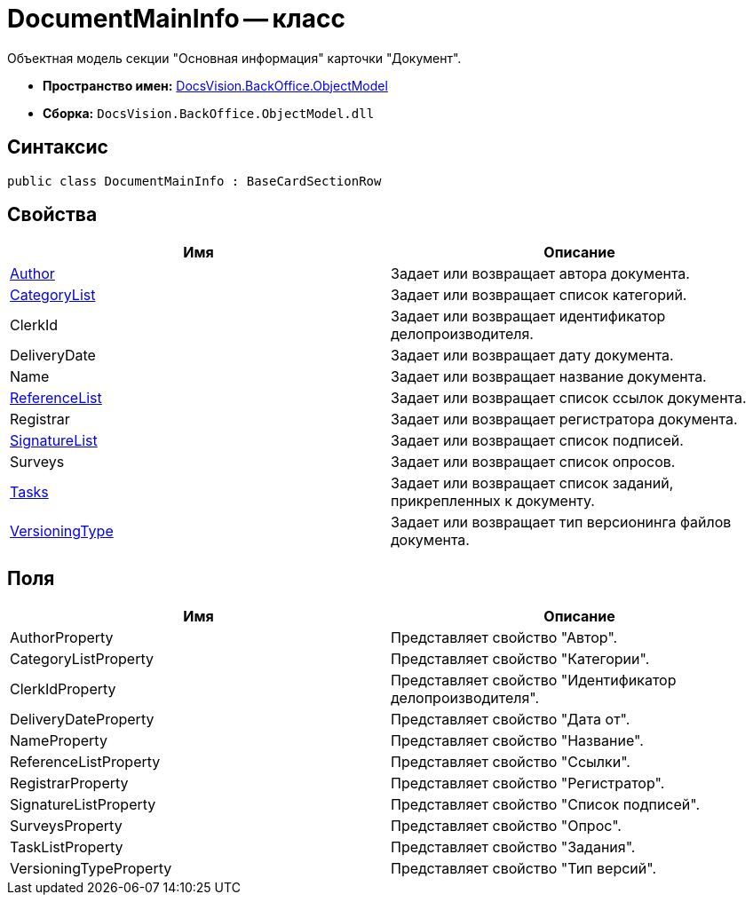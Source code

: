= DocumentMainInfo -- класс

Объектная модель секции "Основная информация" карточки "Документ".

* *Пространство имен:* xref:api/DocsVision/Platform/ObjectModel/ObjectModel_NS.adoc[DocsVision.BackOffice.ObjectModel]
* *Сборка:* `DocsVision.BackOffice.ObjectModel.dll`

== Синтаксис

[source,csharp]
----
public class DocumentMainInfo : BaseCardSectionRow
----

== Свойства

[cols=",",options="header"]
|===
|Имя |Описание
|xref:api/DocsVision/BackOffice/ObjectModel/DocumentMainInfo.Author_PR.adoc[Author] |Задает или возвращает автора документа.
|xref:api/DocsVision/BackOffice/ObjectModel/DocumentMainInfo.CategoryList_PR.adoc[CategoryList] |Задает или возвращает список категорий.
|ClerkId |Задает или возвращает идентификатор делопроизводителя.
|DeliveryDate |Задает или возвращает дату документа.
|Name |Задает или возвращает название документа.
|xref:api/DocsVision/BackOffice/ObjectModel/DocumentMainInfo.ReferenceList_PR.adoc[ReferenceList] |Задает или возвращает список ссылок документа.
|Registrar |Задает или возвращает регистратора документа.
|xref:api/DocsVision/BackOffice/ObjectModel/DocumentMainInfo.SignatureList_PR.adoc[SignatureList] |Задает или возвращает список подписей.
|Surveys |Задает или возвращает список опросов.
|xref:api/DocsVision/BackOffice/ObjectModel/DocumentMainInfo.Tasks_PR.adoc[Tasks] |Задает или возвращает список заданий, прикрепленных к документу.
|xref:api/DocsVision/BackOffice/ObjectModel/DocumentMainInfo.VersioningType_PR.adoc[VersioningType] |Задает или возвращает тип версионинга файлов документа.
|===

== Поля

[cols=",",options="header"]
|===
|Имя |Описание
|AuthorProperty |Представляет свойство "Автор".
|CategoryListProperty |Представляет свойство "Категории".
|ClerkIdProperty |Представляет свойство "Идентификатор делопроизводителя".
|DeliveryDateProperty |Представляет свойство "Дата от".
|NameProperty |Представляет свойство "Название".
|ReferenceListProperty |Представляет свойство "Ссылки".
|RegistrarProperty |Представляет свойство "Регистратор".
|SignatureListProperty |Представляет свойство "Список подписей".
|SurveysProperty |Представляет свойство "Опрос".
|TaskListProperty |Представляет свойство "Задания".
|VersioningTypeProperty |Представляет свойство "Тип версий".
|===


